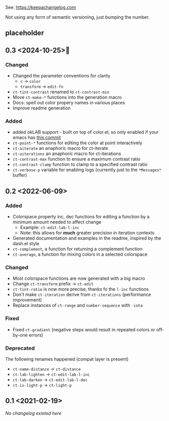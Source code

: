 
# heading references
# Added     : for new features.
# Changed   : for changes in existing functionality.
# Deprecated: for soon-to-be removed features.
# Removed   : for now removed features.
# Fixed     : for any bug fixes.
# Security  : in case of vulnerabilities.

See: https://keepachangelog.com

Not using any form of semantic versioning, just bumping the number.

** placeholder

** 0.3 <2024-10-25>🎃
*** Changed
- Changed the parameter conventions for clarity
    - ~c~ -> ~color~
    - ~transform~ -> ~edit-fn~
- ~ct-tint-contrast~ renamed to ~ct-contrast-min~
- Move ~ct-make-*~ functions into the generation macro
- Docs: spell out color propery names in various places
- Improve readme generation

*** Added
- added okLAB support - built on top of color.el, so only enabled if your emacs has [[https://git.savannah.gnu.org/cgit/emacs.git/commit/lisp/color.el?id=c5e5940ba40b801270bbe02b92576eac36f73222][this commit]]
- ~ct-point-*~ functions for editing the color at point interactively
- ~ct-aiterate~ an anaphoric macro for ct-iterate
- ~ct-aiterations~ an anaphoric macro for ct-iterations
- ~ct-contrast-max~ function to ensure a maximum contrast ratio
- ~ct-contrast-clamp~ function to clamp to a specified contrast ratio
- ~ct-verbose-p~ variable for enabling logs (currently just to the ~*Messages*~ buffer)

** 0.2 <2022-06-09>
*** Added
- Colorspace property inc, dec functions for editing a function by a minimum amount needed to affect change
    - Example: ~ct-edit-lab-l-inc~
    - Note: this allows for *much* greater precision in iteration contexts
- Generated documentation and examples in the readme, inspired by the dash.el style
- ~ct-complement~, a function for returning a complement function
- ~ct-average~, a function for mixing colors in a selected colorspace

*** Changed
- Most colorspace functions are now generated with a big macro
- Change ~ct-transform~ prefix -> ~ct-edit~
- ~ct-tint-ratio~ is now more precise, thanks fo the ~l-inc~ functions
- Don't make ~ct-iteration~ derive from ~ct-iterations~ (performance improvement)
- Replace instances of ~ct-range~ and ~number-sequence~ with ~-iota~

*** Fixed
- Fixed ~ct-gradient~ (negative steps would result in repeated colors or off-by-one errors)

*** Deprecated
The following renames happened (compat layer is present)

- ~ct-name-distance~ -> ~ct-distance~
- ~ct-lab-lighten~ -> ~ct-edit-lab-l-inc~
- ~ct-lab-darken~ -> ~ct-edit-lab-l-dec~
- ~ct-is-light-p~ -> ~ct-light-p~

** 0.1 <2021-02-19>

/No changelog existed here/
